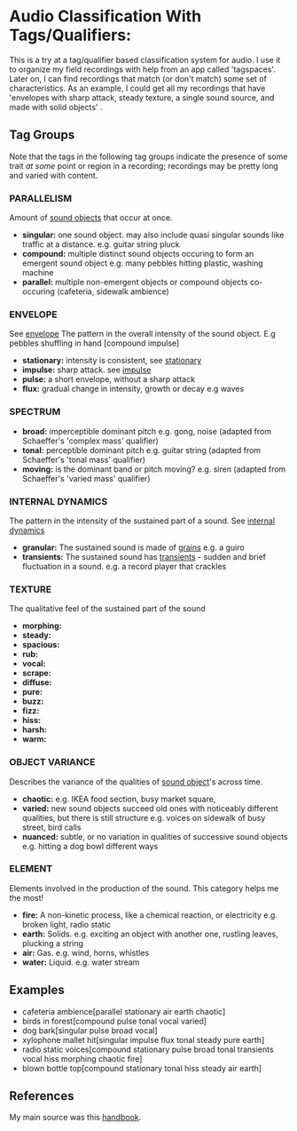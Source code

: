 * Audio Classification With Tags/Qualifiers:
This is a try at a tag/qualifier based classification system for audio. I use it
to organize my field recordings with help from an app called 'tagspaces'. Later
on, I can find recordings that match (or don't match) some set of
characteristics. As an example, I could get all my recordings that have
'envelopes with sharp attack, steady texture, a single sound source, and made
with solid objects' .

** Tag Groups
Note that the tags in the following tag groups indicate the presence of some trait /at some/ point or region in a
recording; recordings may be pretty long and varied with content.

*** PARALLELISM                                
Amount of [[https://www.sfu.ca/sonic-studio-webdav/handbook/Sound_Object.html][sound objects]] that occur at once.
- *singular:*  
  one sound object.
  may also include quasi singular sounds like traffic at a distance.
  e.g. guitar string pluck
- *compound:*  
  multiple distinct sound objects occuring to form an emergent sound object
  e.g. many pebbles hitting plastic, washing machine
- *parallel:*  
  multiple non-emergent objects or compound objects co-occuring (cafeteria, sidewalk ambience)
*** ENVELOPE                                      
See [[https://www.sfu.ca/sonic-studio-webdav/handbook/Envelope.html][envelope]]
The pattern in the overall intensity of the sound object.
E.g pebbles shuffling in hand [compound impulse]
- *stationary:*  
  intensity is consistent, see [[https://www.sfu.ca/sonic-studio-webdav/handbook/Stationary_Sound.html][stationary]]
- *impulse:*  
  sharp attack. see [[https://www.sfu.ca/sonic-studio-webdav/handbook/Impact_Sound.html][impulse]]
- *pulse:*  
  a short envelope, without a sharp attack
- *flux:*  
  gradual change in intensity, growth or decay 
  e.g waves
*** SPECTRUM                                         
- *broad:*  
  imperceptible dominant pitch
  e.g. gong, noise
  (adapted from Schaeffer's 'complex mass' qualifier)
- *tonal:*  
  perceptible dominant pitch
  e.g. guitar string
  (adapted from Schaeffer's 'tonal mass' qualifier)
- *moving:*  
  is the dominant band or pitch moving?
  e.g. siren
  (adapted from Schaeffer's 'varied mass' qualifier)

*** INTERNAL DYNAMICS                                 
The pattern in the intensity of the sustained part of a sound. See [[https://www.sfu.ca/sonic-studio-webdav/handbook/Internal_Dynamics.html][internal dynamics]]
- *granular:*  
  The sustained sound is made of [[https://www.sfu.ca/sonic-studio-webdav/handbook/Grain.html][grains]]
  e.g. a guiro
- *transients:*   
  The sustained sound has [[https://www.sfu.ca/sonic-studio-webdav/handbook/Transient.html][transients]] - sudden and brief fluctuation in
  a sound. 
  e.g. a record player that crackles
*** TEXTURE 
The qualitative feel of the sustained part of the sound
- *morphing:*   
- *steady:*   
- *spacious:*   
- *rub:*   
- *vocal:*   
- *scrape:*   
- *diffuse:*   
- *pure:*   
- *buzz:*   
- *fizz:*   
- *hiss:*   
- *harsh:*   
- *warm:*   
*** OBJECT VARIANCE                                
Describes the variance of the qualities of [[https://www.sfu.ca/sonic-studio-webdav/handbook/Sound_Object.html][sound object]]'s across time. 
- *chaotic:*  
  e.g. IKEA food section, busy market square, 
- *varied:*  
  new sound objects succeed old ones with noticeably different qualities, but
  there is still structure
  e.g. voices on sidewalk of busy street, bird calls
- *nuanced:*  
  subtle, or no variation in qualities of successive sound objects
  e.g. hitting a dog bowl different ways
*** ELEMENT                                          
Elements involved in the production of the sound. This category helps me the most!
- *fire:*  
  A non-kinetic process, like a chemical reaction, or electricity 
  e.g. broken light, radio static
- *earth:*  
  Solids.
  e.g. exciting an object with another one, rustling leaves, plucking a string
- *air:*  
  Gas.
  e.g. wind, horns, whistles
- *water:*  
  Liquid.
  e.g. water stream

** Examples
- cafeteria ambience[parallel stationary air earth chaotic]
- birds in forest[compound pulse tonal vocal varied]
- dog bark[singular pulse broad vocal]
- xylophone mallet hit[singular impulse flux tonal steady pure earth]
- radio static voices[compound stationary pulse broad tonal transients vocal hiss morphing chaotic fire]
- blown bottle top[compound stationary tonal hiss steady air earth]
** References
My main source was this [[https://www.sfu.ca/sonic-studio-webdav/handbook/index.html][handbook]].
